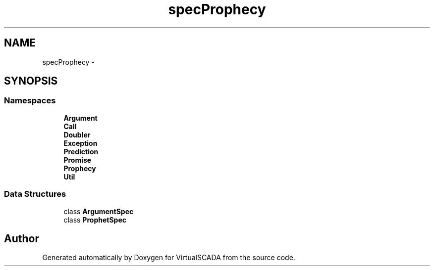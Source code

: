 .TH "spec\Prophecy" 3 "Tue Apr 14 2015" "Version 1.0" "VirtualSCADA" \" -*- nroff -*-
.ad l
.nh
.SH NAME
spec\Prophecy \- 
.SH SYNOPSIS
.br
.PP
.SS "Namespaces"

.in +1c
.ti -1c
.RI " \fBArgument\fP"
.br
.ti -1c
.RI " \fBCall\fP"
.br
.ti -1c
.RI " \fBDoubler\fP"
.br
.ti -1c
.RI " \fBException\fP"
.br
.ti -1c
.RI " \fBPrediction\fP"
.br
.ti -1c
.RI " \fBPromise\fP"
.br
.ti -1c
.RI " \fBProphecy\fP"
.br
.ti -1c
.RI " \fBUtil\fP"
.br
.in -1c
.SS "Data Structures"

.in +1c
.ti -1c
.RI "class \fBArgumentSpec\fP"
.br
.ti -1c
.RI "class \fBProphetSpec\fP"
.br
.in -1c
.SH "Author"
.PP 
Generated automatically by Doxygen for VirtualSCADA from the source code\&.
